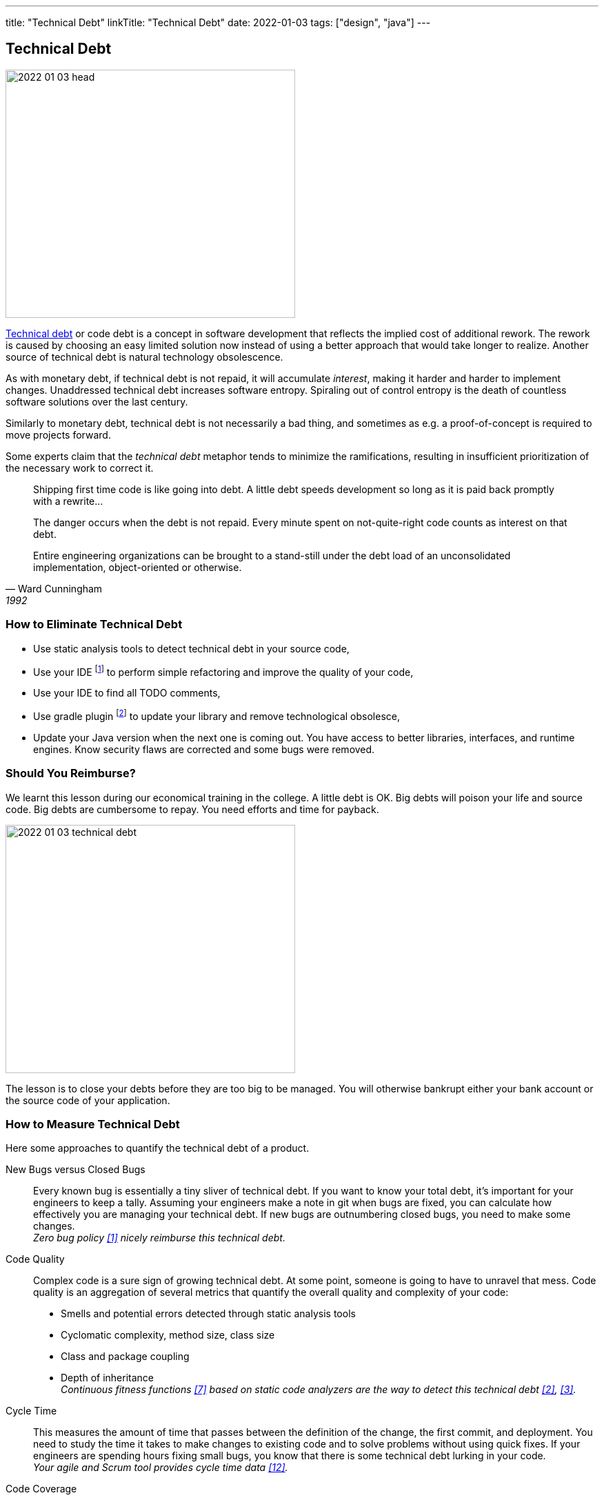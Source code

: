 ---
title: "Technical Debt"
linkTitle: "Technical Debt"
date: 2022-01-03
tags: ["design", "java"]
---

== Technical Debt
:author: Marcel Baumann
:email: <marcel.baumann@tangly.net>
:homepage: https://www.tangly.net/
:company: https://www.tangly.net/[tangly llc]

image::2022-01-03-head.png[width=420,height=360,role=left]

https://en.wikipedia.org/wiki/Technical_debt[Technical debt] or code debt is a concept in software development that reflects the implied cost of additional rework.
The rework is caused by choosing an easy limited solution now instead of using a better approach that would take longer to realize.
Another source of technical debt is natural technology obsolescence.

As with monetary debt, if technical debt is not repaid, it will accumulate _interest_, making it harder and harder to implement changes.
Unaddressed technical debt increases software entropy.
Spiraling out of control entropy is the death of countless software solutions over the last century.

Similarly to monetary debt, technical debt is not necessarily a bad thing, and sometimes as e.g. a proof-of-concept is required to move projects forward.

Some experts claim that the _technical debt_ metaphor tends to minimize the ramifications, resulting in insufficient prioritization of the necessary work to correct it.

[cite,Ward Cunningham,1992]
____
Shipping first time code is like going into debt.
A little debt speeds development so long as it is paid back promptly with a rewrite...

The danger occurs when the debt is not repaid.
Every minute spent on not-quite-right code counts as interest on that debt.

Entire engineering organizations can be brought to a stand-still under the debt load of an unconsolidated implementation, object-oriented or otherwise.
____

=== How to Eliminate Technical Debt

* Use static analysis tools to detect technical debt in your source code,
* Use your IDE
footnote:[https://www.jetbrains.com/idea/[IntelliJ IDEA] IDE has a powerful set of functions to detect code smells and perform automatically standard refactoring activities.
The https://www.sonarlint.org/[Sonar Lint] plugin for various IDE to detect quality and security issues in your code.]
to perform simple refactoring and improve the quality of your code,
* Use your IDE to find all TODO comments,
* Use gradle plugin
footnote:[I use the https://github.com/ben-manes/gradle-versions-plugin[com.github.ben-manes.versions] plugin for this purpose.
The plugin handles nicely multi-modules projects.
The plugin also support the central declaration of dependencies feature in Gradle.]
to update your library and remove technological obsolesce,
* Update your Java version when the next one is coming out.
You have access to better libraries, interfaces, and runtime engines.
Know security flaws are corrected and some bugs were removed.

=== Should You Reimburse?

We learnt this lesson during our economical training in the college.
A little debt is OK.
Big debts will poison your life and source code.
Big debts are cumbersome to repay.
You need efforts and time for payback.

image::2022-01-03-technical-debt.png[width=420,height=360,role=left]

The lesson is to close your debts before they are too big to be managed.
You will otherwise bankrupt either your bank account or the source code of your application.

=== How to Measure Technical Debt

Here some approaches to quantify the technical debt of a product.

New Bugs versus Closed Bugs::
Every known bug is essentially a tiny sliver of technical debt.
If you want to know your total debt, it’s important for your engineers to keep a tally.
Assuming your engineers make a note in git when bugs are fixed, you can calculate how effectively you are managing your technical debt.
If new bugs are outnumbering closed bugs, you need to make some changes. +
_Zero bug policy <<zerodefect>> nicely reimburse this technical debt._
Code Quality::
Complex code is a sure sign of growing technical debt.
At some point, someone is going to have to unravel that mess.
Code quality is an aggregation of several metrics that quantify the overall quality and complexity of your code:
* Smells and potential errors detected through static analysis tools
* Cyclomatic complexity, method size, class size
* Class and package coupling
* Depth of inheritance +
_Continuous fitness functions <<evolutionaryarchitecture>> based on static code analyzers are the way to detect this technical debt <<cleancode>>, <<cleancoder>>._
Cycle Time::
This measures the amount of time that passes between the definition of the change, the first commit, and deployment.
You need to study the time it takes to make changes to existing code and to solve problems without using quick fixes.
If your engineers are spending hours fixing small bugs, you know that there is some technical debt lurking in your code. +
_Your agile and Scrum tool provides cycle time data <<metricsandkip>>._
Code Coverage::
In a sense, the code coverage metric looks at the same issue from the opposite direction.
In this case, you are measuring how much of your code is executed when you run your testing suite.
The more lines that are unused, the more likely it is that you have poorly written code. +
_Code coverage tools such as Jacoco provides these values <<agilecode>>._
Code Ownership::
If you get too many people working on the same tasks, you can easily end up with a steaming pile of cruft.
That said, you do not want only one engineer taking ownership of an entire project.
If they get sick or leave your organization, it is game over. +
_Social aspects can easily be measured in a code repository <<codecrimescene>>._

=== How to Continuously Improve

A powerful approach is zero defect source code <<zerodefect>> approach.

You can start very simply.
Track locations of technical debts with _TODO_ and _FIXME_ comments as a first step.
Next time you have to modify source code in a package use your IDE features to find all _TODO_ in the package you are working on.
Fix at least one such comment and improve the code.
Repeat and over time your technical debt will slowly diminish.

image::2022-01-03-retrospective.png[width=420,height=360,role=left]

Fixing technical debt is not rocket science.
It means to have discipline and behave like a professional software developer.

=== Lessons Learnt

Technical debt does not appear overnight.
Debt increases slowly but steadily.
Big debt clearly shows the organization was unprofessional.

Investing a small amount for continuously improving your source code base is the most effective approach to avoid technical debt.

* Use an actual version of your technology stack,
* Update monthly the libraries you are using.
Updates often close security vulnerabilities in your code.
You have a legal responsibility to secure your code and protect your users,
* Use the static quality checkers and refactoring features of your development environment,
* Only refactor code you have to change,
* Apply the boy scout rule.
Leave the code in a better state as it was when you started,
* Train your developer in refactoring and clean code practices.
Beware technical debt is also created through:
** Lack of knowledge, when the developer doesn't know how to write elegant code,
** Lack of ownership, when outsourced software efforts result in in-house engineering being required to refactor or rewrite outsourced code.

IMPORTANT: Professional software developers are well aware of the impacts of technical debt.
Amateurs just ignore the consequences and hop to the next product before they go bankrupt.

[bibliography]
=== References

* [[[zerodefect, 1]]] link:../../2020/advocate-zero-bug-policy-in-your-projects/[Advocate Zero Bug Policy in Your Projects]
* [[[cleancode, 2]]] https://www.amazon.com/dp/0132350882[Clean Code: A Handbook of Agile Software Craftsmanship].
Robert Martin.
Addison-Wesley. 2009. _ISBN 978-0132350884_
* [[[cleancoder, 3]]] https://www.amazon.com/dp/0137081073[Clean Coder: A Code of Conduct for Professional Programmers].
Robert Martin.
Addison-Wesley. 2011. _ISBN 978-0137081073_
* [[[cleanarchitecture, 4]]] https://www.amazon.com/dp/0134494164[Clean Architecture: A Craftsman's Guide to Software Structure and Design].
Robert Martin.
Addison Wesley. 2018. _ISDN 978-0134494166_
* [[[cleanagile, 5]]] https://www.amazon.com/dp/0135781868[Clean Agile: Back to Basics].
Robert Martin.
Addison-Wesley. 2020. _ISDN 978-0135781869_
* [[[cleancraftsmanship, 6]]] https://www.amazon.com/dp/B095C16LSW[Clean Craftsmanship: Disciplines, Standards, and Ethics]
Robert Martin.
Addison-Wesley. 2021. _ISDN 978-0136915713_
* [[[evolutionaryarchitecture, 7]]] https://www.amazon.com/dp/1491986360[Building Evolutionary Architectures: Support for constant Change].
Neal Ford, Rebecca Parson.
O'Reilly. 2017. _ISBN 978-1491986363_
* [[[refactoring, 8]]] https://www.amazon.com/dp/0134757599[Refactoring: Improving the Design of Existing Code, 2nd Edition].
Martin Fowler.
Addison Wesley. 2018. _ISBN 978-0134757599_
* [[[refactoringpatterns, 9]]] https://www.amazon.com/dp/0321213351[Refactoring to Patterns].
Joshua Kerievsky. 2005
* [[[codecrimescene, 10]]] link:../../2019/code-scene-as-crime-scene/[Code Scene as Crime Scene]].
Marcel Baumann. 2019
* [[[agilecode, 11]]] link:../../2019/agile-code-is-clean-code/[Agile Code is Clean Code]
Marcel Baumann, 2019
* [[[metricsandkip, 12]]] link:../../2018/why-do-you-need-metrics-and-kpi-in-agile-product-development/[Why Do You Need Metrics and KPI in Agile Product Development].
Marcel Baumann. 2018
